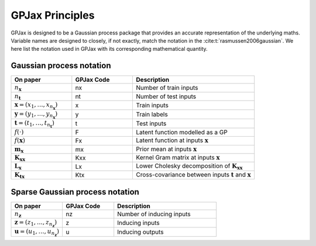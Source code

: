 GPJax Principles
======================

GPJax is designed to be a Gaussian process package that provides an accurate representation of the underlying maths. Variable names are designed to closely, if not exactly, match the notation in the :cite:t:`rasmussen2006gaussian`. We here list the notation used in GPJax with its corresponding mathematical quantity.


Gaussian process notation
-----------------

.. list-table::
   :widths: 25 25 50
   :header-rows: 1

   * - On paper
     - GPJax Code
     - Description
   * - :math:`n_\boldsymbol{x}`
     - nx 
     - Number of train inputs
   * - :math:`n_\boldsymbol{t}`
     - nt 
     - Number of test inputs
   * - :math:`\boldsymbol{x} = (x_1,\dotsc,x_{n_\boldsymbol{x}})`
     - x
     - Train inputs
   * - :math:`\boldsymbol{y} = (y_1,\dotsc,y_{n_\boldsymbol{x}})`
     - y
     - Train labels
   * - :math:`\boldsymbol{t} = (t_1,\dotsc,t_{n_\boldsymbol{t}})`
     - t
     - Test inputs
   * - :math:`f(\cdot)`
     - F
     - Latent function modelled as a GP
   * - :math:`f({\boldsymbol{x}})`
     - Fx 
     - Latent function at inputs :math:`\boldsymbol{x}`
   * - :math:`\boldsymbol{m}_{\boldsymbol{x}}`
     - mx
     - Prior mean at inputs :math:`\boldsymbol{x}`
   * - :math:`\boldsymbol{K}_{\boldsymbol{x}\boldsymbol{x}}`
     - Kxx
     - Kernel Gram matrix at inputs :math:`\boldsymbol{x}`
   * - :math:`\boldsymbol{L}_{\boldsymbol{x}}`
     - Lx 
     - Lower Cholesky decomposition of :math:`\boldsymbol{K}_{\boldsymbol{x}\boldsymbol{x}}`
   * - :math:`\boldsymbol{K}_{\boldsymbol{t}\boldsymbol{x}}`
     - Ktx
     - Cross-covariance between inputs :math:`\boldsymbol{t}` and :math:`\boldsymbol{x}`

Sparse Gaussian process notation
-----------------

.. list-table::
   :widths: 25 25 50
   :header-rows: 1

   * - On paper
     - GPJax Code
     - Description
   * - :math:`n_\boldsymbol{z}`
     - nz
     - Number of inducing inputs
   * - :math:`\boldsymbol{z} = (z_1,\dotsc,z_{n_\boldsymbol{z}})`
     - z
     - Inducing inputs
   * - :math:`\boldsymbol{u} = (u_1,\dotsc,u_{n_\boldsymbol{z}})`
     - u
     - Inducing outputs
